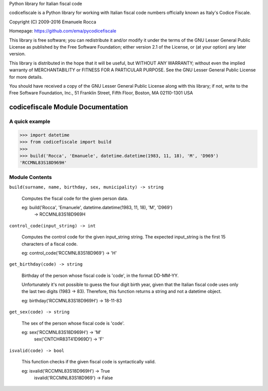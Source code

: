 Python library for Italian fiscal code

codicefiscale is a Python library for working with Italian fiscal code numbers
officially known as Italy's Codice Fiscale.

Copyright (C) 2009-2016 Emanuele Rocca

Homepage: https://github.com/ema/pycodicefiscale

This library is free software; you can redistribute it and/or
modify it under the terms of the GNU Lesser General Public
License as published by the Free Software Foundation; either
version 2.1 of the License, or (at your option) any later version.

This library is distributed in the hope that it will be useful,
but WITHOUT ANY WARRANTY; without even the implied warranty of
MERCHANTABILITY or FITNESS FOR A PARTICULAR PURPOSE.  See the GNU
Lesser General Public License for more details.

You should have received a copy of the GNU Lesser General Public
License along with this library; if not, write to the Free Software
Foundation, Inc., 51 Franklin Street, Fifth Floor, Boston, MA  02110-1301  USA


codicefiscale Module Documentation
==================================

A quick example
---------------
>>> import datetime
>>> from codicefiscale import build
>>>
>>> build('Rocca', 'Emanuele', datetime.datetime(1983, 11, 18), 'M', 'D969')
'RCCMNL83S18D969H'

Module Contents
---------------
``build(surname, name, birthday, sex, municipality) -> string``

    Computes the fiscal code for the given person data.

    eg: build('Rocca', 'Emanuele', datetime.datetime(1983, 11, 18), 'M', 'D969') 
        -> RCCMNL83S18D969H



``control_code(input_string) -> int``

    Computes the control code for the given input_string string. The expected
    input_string is the first 15 characters of a fiscal code.

    eg: control_code('RCCMNL83S18D969') -> 'H'



``get_birthday(code) -> string``

    Birthday of the person whose fiscal code is 'code', in the format DD-MM-YY. 

    Unfortunately it's not possible to guess the four digit birth year, given
    that the Italian fiscal code uses only the last two digits (1983 -> 83).
    Therefore, this function returns a string and not a datetime object.

    eg: birthday('RCCMNL83S18D969H') -> 18-11-83



``get_sex(code) -> string``

    The sex of the person whose fiscal code is 'code'.

    eg: sex('RCCMNL83S18D969H') -> 'M'
        sex('CNTCHR83T41D969D') -> 'F'



``isvalid(code) -> bool``

    This function checks if the given fiscal code is syntactically valid.

    eg: isvalid('RCCMNL83S18D969H') -> True
        isvalid('RCCMNL83S18D969') -> False





